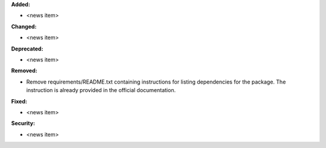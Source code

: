 **Added:**

* <news item>

**Changed:**

* <news item>

**Deprecated:**

* <news item>

**Removed:**

* Remove requirements/README.txt containing instructions for listing dependencies for the package. The instruction is already provided in the official documentation.

**Fixed:**

* <news item>

**Security:**

* <news item>
